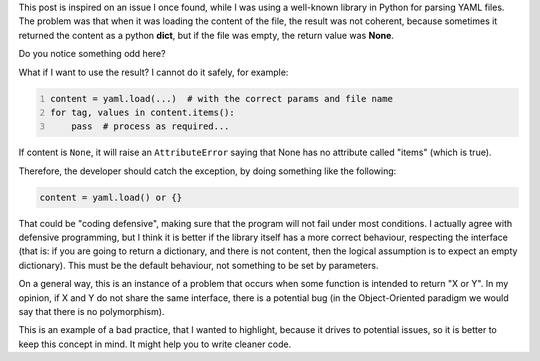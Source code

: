 .. title: On returning consistent data types
.. slug: python-functions-return-values-consistency
.. date: 2014-06-08 15:46:09 UTC-03:00
.. tags: best-practices,python,development,yaml,draft
.. link:
.. description:
.. type: text

This post is inspired on an issue I once found, while I was using a well-known library in Python for
parsing YAML files. The problem was that when it was loading the content of the file, the result was
not coherent, because sometimes it returned the content as a python **dict**, but if the file was empty, the
return value was **None**.

Do you notice something odd here?

What if I want to use the result? I cannot do it safely, for example:


.. code-block:: python
   :number-lines:

   content = yaml.load(...)  # with the correct params and file name
   for tag, values in content.items():
       pass  # process as required...



If content is ``None``, it will raise an ``AttributeError`` saying that None has no
attribute called "items" (which is true).

Therefore, the developer should catch the exception, by doing something like the following:

.. code-block:: python

   content = yaml.load() or {}



That could be "coding defensive", making sure that the program will not fail under
most conditions. I actually agree with defensive programming, but I think it is better
if the library itself has a more correct behaviour, respecting
the interface (that is: if you are going to return a dictionary, and there is not content,
then the logical assumption is to expect an empty dictionary).
This must be the default behaviour, not something to be set by parameters.

On a general way, this is an instance of a problem that occurs when some function
is intended to return "X or Y". In my opinion, if X and Y do not share the same interface,
there is a potential bug (in the Object-Oriented paradigm we would say that there
is no polymorphism).

This is an example of a bad practice, that I wanted to highlight, because
it drives to potential issues, so it is better to keep this concept in mind.
It might help you to write cleaner code.
